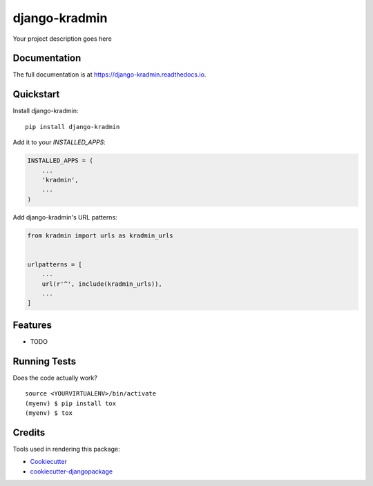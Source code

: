 =============================
django-kradmin
=============================

.. image:: https://badge.fury.io/py/django-kradmin.svg
    :target: https://badge.fury.io/py/django-kradmin

.. image:: https://travis-ci.org/bushig/django-kradmin.svg?branch=master
    :target: https://travis-ci.org/bushig/django-kradmin

.. image:: https://codecov.io/gh/bushig/django-kradmin/branch/master/graph/badge.svg
    :target: https://codecov.io/gh/bushig/django-kradmin

Your project description goes here

Documentation
-------------

The full documentation is at https://django-kradmin.readthedocs.io.

Quickstart
----------

Install django-kradmin::

    pip install django-kradmin

Add it to your `INSTALLED_APPS`:

.. code-block:: python

    INSTALLED_APPS = (
        ...
        'kradmin',
        ...
    )

Add django-kradmin's URL patterns:

.. code-block:: python

    from kradmin import urls as kradmin_urls


    urlpatterns = [
        ...
        url(r'^', include(kradmin_urls)),
        ...
    ]

Features
--------

* TODO

Running Tests
-------------

Does the code actually work?

::

    source <YOURVIRTUALENV>/bin/activate
    (myenv) $ pip install tox
    (myenv) $ tox

Credits
-------

Tools used in rendering this package:

*  Cookiecutter_
*  `cookiecutter-djangopackage`_

.. _Cookiecutter: https://github.com/audreyr/cookiecutter
.. _`cookiecutter-djangopackage`: https://github.com/pydanny/cookiecutter-djangopackage
